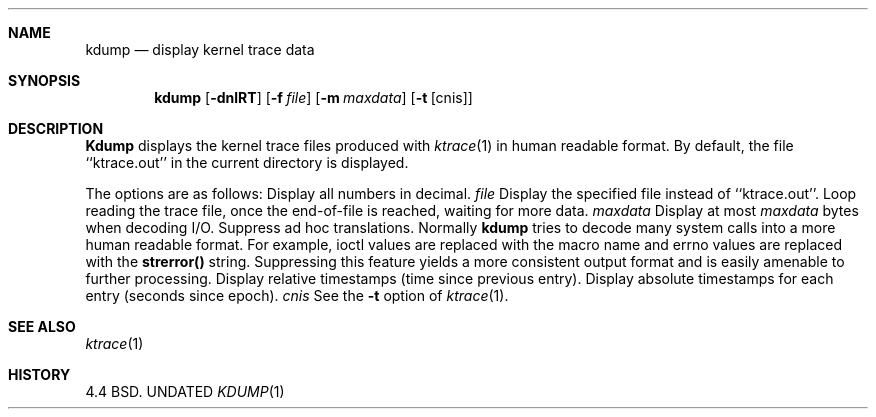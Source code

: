 .\" Copyright (c) 1990 The Regents of the University of California.
.\" All rights reserved.
.\"
.\" Redistribution and use in source and binary forms, with or without
.\" modification, are permitted provided that the following conditions
.\" are met:
.\" 1. Redistributions of source code must retain the above copyright
.\"    notice, this list of conditions and the following disclaimer.
.\" 2. Redistributions in binary form must reproduce the above copyright
.\"    notice, this list of conditions and the following disclaimer in the
.\"    documentation and/or other materials provided with the distribution.
.\" 3. All advertising materials mentioning features or use of this software
.\"    must display the following acknowledgement:
.\"	This product includes software developed by the University of
.\"	California, Berkeley and its contributors.
.\" 4. Neither the name of the University nor the names of its contributors
.\"    may be used to endorse or promote products derived from this software
.\"    without specific prior written permission.
.\"
.\" THIS SOFTWARE IS PROVIDED BY THE REGENTS AND CONTRIBUTORS ``AS IS'' AND
.\" ANY EXPRESS OR IMPLIED WARRANTIES, INCLUDING, BUT NOT LIMITED TO, THE
.\" IMPLIED WARRANTIES OF MERCHANTABILITY AND FITNESS FOR A PARTICULAR PURPOSE
.\" ARE DISCLAIMED.  IN NO EVENT SHALL THE REGENTS OR CONTRIBUTORS BE LIABLE
.\" FOR ANY DIRECT, INDIRECT, INCIDENTAL, SPECIAL, EXEMPLARY, OR CONSEQUENTIAL
.\" DAMAGES (INCLUDING, BUT NOT LIMITED TO, PROCUREMENT OF SUBSTITUTE GOODS
.\" OR SERVICES; LOSS OF USE, DATA, OR PROFITS; OR BUSINESS INTERRUPTION)
.\" HOWEVER CAUSED AND ON ANY THEORY OF LIABILITY, WHETHER IN CONTRACT, STRICT
.\" LIABILITY, OR TORT (INCLUDING NEGLIGENCE OR OTHERWISE) ARISING IN ANY WAY
.\" OUT OF THE USE OF THIS SOFTWARE, EVEN IF ADVISED OF THE POSSIBILITY OF
.\" SUCH DAMAGE.
.\"
.\"     @(#)kdump.1	5.3 (Berkeley) 03/14/91
.\"
.Vx
.Vx
.Dd 
.Dt KDUMP 1
.Sh NAME
.Nm kdump
.Nd display kernel trace data
.Sh SYNOPSIS
.Nm kdump
.Op Fl dnlRT
.Op Fl f Ar file
.Op Fl m Ar maxdata
.Op Fl t Op cnis
.Sh DESCRIPTION
.Nm Kdump
displays the kernel trace files produced with
.Xr ktrace 1
in human readable format.
By default, the file ``ktrace.out'' in the current directory is displayed.
.Pp
The options are as follows:
.Tw Fl
.Tp Fl d
Display all numbers in decimal.
.Tc Fl f
.Ws
.Ar file
.Cx
Display the specified file instead of ``ktrace.out''.
.Tp Fl l
Loop reading the trace file, once the end-of-file is reached, waiting for
more data.
.Tc Fl m
.Ws
.Ar maxdata
.Cx
Display at most
.Ar maxdata
bytes when decoding I/O.
.Tp Fl n
Suppress ad hoc translations.
Normally
.Nm kdump
tries to decode many system calls into a more human readable format.
For example, ioctl values are replaced with the macro name and errno
values are replaced with the
.Li strerror()
string.
Suppressing this feature yields a more consistent output format and is
easily amenable to further processing.
.Tp Fl R
Display relative timestamps (time since previous entry).
.Tp Fl T
Display absolute timestamps for each entry (seconds since epoch).
.Tc Fl t
.Ws
.Ar cnis
.Cx
See the
.Fl t
option of
.Xr ktrace 1 .
.Tp
.Sh SEE ALSO
.Xr ktrace 1
.Sh HISTORY
4.4 BSD.
